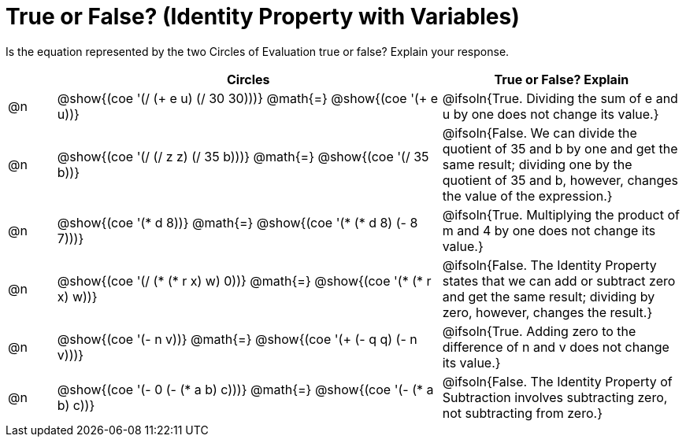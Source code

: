 = True or False? (Identity Property with Variables)

++++
<style>
div.circleevalsexp { width: auto; }
td > .content > .paragraph > * { vertical-align: middle; }
</style>
++++

Is the equation represented by the two Circles of Evaluation true or false? Explain your response.

[.FillVerticalSpace,cols="^.^1a,^.^8a,^.^5a", stripes="none", options="header"]
|===
|	 | Circles																	   |
True or False? Explain

| @n
| @show{(coe '(/ (+ e u) (/ 30 30)))}
@math{=}
@show{(coe '(+ e u))}
| @ifsoln{True. Dividing the sum of e and u by one does not change its value.}


| @n
| @show{(coe '(/ (/ z z) (/ 35 b)))}
@math{=}
@show{(coe '(/ 35 b))}
| @ifsoln{False. We can divide the quotient of 35 and b by one and get the same result; dividing one by the quotient of 35 and b, however, changes the value of the expression.}


| @n
| @show{(coe '(* d 8))}
@math{=}
@show{(coe '(* (* d 8) (- 8 7)))}
| @ifsoln{True. Multiplying the product of m and 4 by one does not change its value.}


| @n
| @show{(coe '(/ (* (* r x) w) 0))}
@math{=}
@show{(coe '(* (* r x) w))}
| @ifsoln{False. The Identity Property states that we can add or subtract zero and get the same result; dividing by zero, however, changes the result.}



| @n
| @show{(coe '(- n v))}
@math{=}
@show{(coe '(+ (- q q) (- n v)))}
| @ifsoln{True. Adding zero to the difference of n and v does not change its value.}


| @n
| @show{(coe '(- 0 (- (* a b) c)))}
@math{=}
@show{(coe '(- (* a b) c))}
| @ifsoln{False. The Identity Property of Subtraction involves subtracting zero, not subtracting from zero.}


|===
